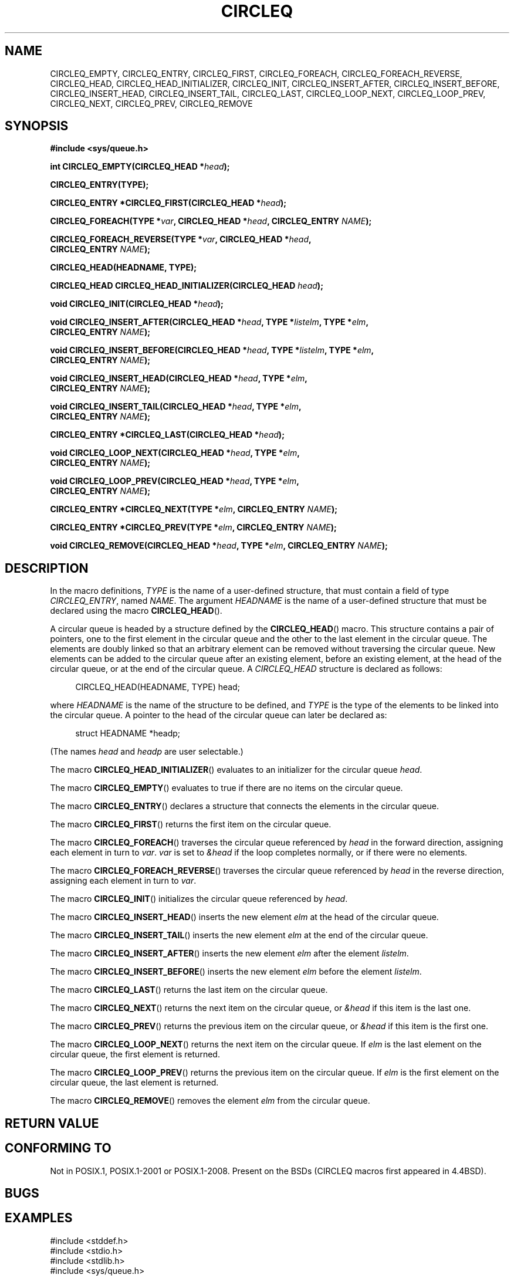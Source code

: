 .\" Copyright (c) 1993
.\"    The Regents of the University of California.  All rights reserved.
.\" and Copyright (c) 2020 by Alejandro Colomar <colomar.6.4.3@gmail.com>
.\"
.\" %%%LICENSE_START(BSD_3_CLAUSE_UCB)
.\" Redistribution and use in source and binary forms, with or without
.\" modification, are permitted provided that the following conditions
.\" are met:
.\" 1. Redistributions of source code must retain the above copyright
.\"    notice, this list of conditions and the following disclaimer.
.\" 2. Redistributions in binary form must reproduce the above copyright
.\"    notice, this list of conditions and the following disclaimer in the
.\"    documentation and/or other materials provided with the distribution.
.\" 3. Neither the name of the University nor the names of its contributors
.\"    may be used to endorse or promote products derived from this software
.\"    without specific prior written permission.
.\"
.\" THIS SOFTWARE IS PROVIDED BY THE REGENTS AND CONTRIBUTORS ``AS IS'' AND
.\" ANY EXPRESS OR IMPLIED WARRANTIES, INCLUDING, BUT NOT LIMITED TO, THE
.\" IMPLIED WARRANTIES OF MERCHANTABILITY AND FITNESS FOR A PARTICULAR PURPOSE
.\" ARE DISCLAIMED.  IN NO EVENT SHALL THE REGENTS OR CONTRIBUTORS BE LIABLE
.\" FOR ANY DIRECT, INDIRECT, INCIDENTAL, SPECIAL, EXEMPLARY, OR CONSEQUENTIAL
.\" DAMAGES (INCLUDING, BUT NOT LIMITED TO, PROCUREMENT OF SUBSTITUTE GOODS
.\" OR SERVICES; LOSS OF USE, DATA, OR PROFITS; OR BUSINESS INTERRUPTION)
.\" HOWEVER CAUSED AND ON ANY THEORY OF LIABILITY, WHETHER IN CONTRACT, STRICT
.\" LIABILITY, OR TORT (INCLUDING NEGLIGENCE OR OTHERWISE) ARISING IN ANY WAY
.\" OUT OF THE USE OF THIS SOFTWARE, EVEN IF ADVISED OF THE POSSIBILITY OF
.\" SUCH DAMAGE.
.\" %%%LICENSE_END
.\"
.\"
.TH CIRCLEQ 3 2020-10-21 "GNU" "Linux Programmer's Manual"
.SH NAME
CIRCLEQ_EMPTY,
CIRCLEQ_ENTRY,
CIRCLEQ_FIRST,
CIRCLEQ_FOREACH,
CIRCLEQ_FOREACH_REVERSE,
CIRCLEQ_HEAD,
CIRCLEQ_HEAD_INITIALIZER,
CIRCLEQ_INIT,
CIRCLEQ_INSERT_AFTER,
CIRCLEQ_INSERT_BEFORE,
CIRCLEQ_INSERT_HEAD,
CIRCLEQ_INSERT_TAIL,
CIRCLEQ_LAST,
CIRCLEQ_LOOP_NEXT,
CIRCLEQ_LOOP_PREV,
CIRCLEQ_NEXT,
CIRCLEQ_PREV,
CIRCLEQ_REMOVE
.SH SYNOPSIS
.nf
.B #include <sys/queue.h>
.PP
.BI "int CIRCLEQ_EMPTY(CIRCLEQ_HEAD *" head ");"
.PP
.B CIRCLEQ_ENTRY(TYPE);
.PP
.BI "CIRCLEQ_ENTRY *CIRCLEQ_FIRST(CIRCLEQ_HEAD *" head ");"
.PP
.BI "CIRCLEQ_FOREACH(TYPE *" var ", CIRCLEQ_HEAD *" head ", CIRCLEQ_ENTRY " NAME ");"
.PP
.BI "CIRCLEQ_FOREACH_REVERSE(TYPE *" var ", CIRCLEQ_HEAD *" head ","
.BI "                CIRCLEQ_ENTRY " NAME ");"
.PP
.B CIRCLEQ_HEAD(HEADNAME, TYPE);
.PP
.BI "CIRCLEQ_HEAD CIRCLEQ_HEAD_INITIALIZER(CIRCLEQ_HEAD " head ");"
.PP
.BI "void CIRCLEQ_INIT(CIRCLEQ_HEAD *" head ");"
.PP
.BI "void CIRCLEQ_INSERT_AFTER(CIRCLEQ_HEAD *" head ", TYPE *" listelm ", TYPE *" elm ","
.BI "                CIRCLEQ_ENTRY " NAME ");"
.PP
.BI "void CIRCLEQ_INSERT_BEFORE(CIRCLEQ_HEAD *" head ", TYPE *" listelm ", TYPE *" elm ","
.BI "                CIRCLEQ_ENTRY " NAME ");"
.PP
.BI "void CIRCLEQ_INSERT_HEAD(CIRCLEQ_HEAD *" head ", TYPE *" elm ","
.BI "                CIRCLEQ_ENTRY " NAME ");"
.PP
.BI "void CIRCLEQ_INSERT_TAIL(CIRCLEQ_HEAD *" head ", TYPE *" elm ","
.BI "                CIRCLEQ_ENTRY " NAME ");"
.PP
.BI "CIRCLEQ_ENTRY *CIRCLEQ_LAST(CIRCLEQ_HEAD *" head ");"
.PP
.BI "void CIRCLEQ_LOOP_NEXT(CIRCLEQ_HEAD *" head ", TYPE *" elm ","
.BI "                CIRCLEQ_ENTRY " NAME ");"
.PP
.BI "void CIRCLEQ_LOOP_PREV(CIRCLEQ_HEAD *" head ", TYPE *" elm ","
.BI "                CIRCLEQ_ENTRY " NAME ");"
.PP
.BI "CIRCLEQ_ENTRY *CIRCLEQ_NEXT(TYPE *" elm ", CIRCLEQ_ENTRY " NAME ");"
.PP
.BI "CIRCLEQ_ENTRY *CIRCLEQ_PREV(TYPE *" elm ", CIRCLEQ_ENTRY " NAME ");"
.PP
.BI "void CIRCLEQ_REMOVE(CIRCLEQ_HEAD *" head ", TYPE *" elm ", CIRCLEQ_ENTRY " NAME ");"
.SH DESCRIPTION
In the macro definitions,
.I TYPE
is the name of a user-defined structure,
that must contain a field of type
.IR CIRCLEQ_ENTRY ,
named
.IR NAME .
The argument
.I HEADNAME
is the name of a user-defined structure that must be declared
using the macro
.BR CIRCLEQ_HEAD ().
.PP
A circular queue is headed by a structure defined by the
.BR CIRCLEQ_HEAD ()
macro.
This structure contains a pair of pointers,
one to the first element in the circular queue and the other to
the last element in the circular queue.
The elements are doubly linked so that an arbitrary element can be
removed without traversing the circular queue.
New elements can be added to the circular queue after an existing element,
before an existing element, at the head of the circular queue,
or at the end of the circular queue.
A
.I CIRCLEQ_HEAD
structure is declared as follows:
.PP
.in +4
.EX
CIRCLEQ_HEAD(HEADNAME, TYPE) head;
.EE
.in
.PP
where
.I HEADNAME
is the name of the structure to be defined, and
.I TYPE
is the type of the elements to be linked into the circular queue.
A pointer to the head of the circular queue can later be declared as:
.PP
.in +4
.EX
struct HEADNAME *headp;
.EE
.in
.PP
(The names
.I head
and
.I headp
are user selectable.)
.PP
The macro
.BR CIRCLEQ_HEAD_INITIALIZER ()
evaluates to an initializer for the circular queue
.IR head .
.PP
The macro
.BR CIRCLEQ_EMPTY ()
evaluates to true if there are no items on the circular queue.
.PP
The macro
.BR CIRCLEQ_ENTRY ()
declares a structure that connects the elements in
the circular queue.
.PP
The macro
.BR CIRCLEQ_FIRST ()
returns the first item on the circular queue.
.PP
The macro
.BR CIRCLEQ_FOREACH ()
traverses the circular queue referenced by
.I head
in the forward direction, assigning each element in turn to
.IR var .
.I var
is set to
.I &head
if the loop completes normally, or if there were no elements.
.PP
The macro
.BR CIRCLEQ_FOREACH_REVERSE ()
traverses the circular queue referenced by
.I head
in the reverse direction, assigning each element in turn to
.IR var .
.PP
The macro
.BR CIRCLEQ_INIT ()
initializes the circular queue referenced by
.IR head .
.PP
The macro
.BR CIRCLEQ_INSERT_HEAD ()
inserts the new element
.I elm
at the head of the circular queue.
.PP
The macro
.BR CIRCLEQ_INSERT_TAIL ()
inserts the new element
.I elm
at the end of the circular queue.
.PP
The macro
.BR CIRCLEQ_INSERT_AFTER ()
inserts the new element
.I elm
after the element
.IR listelm .
.PP
The macro
.BR CIRCLEQ_INSERT_BEFORE ()
inserts the new element
.I elm
before the element
.IR listelm .
.PP
The macro
.BR CIRCLEQ_LAST ()
returns the last item on the circular queue.
.PP
The macro
.BR CIRCLEQ_NEXT ()
returns the next item on the circular queue, or
.I &head
if this item is the last one.
.PP
The macro
.BR CIRCLEQ_PREV ()
returns the previous item on the circular queue, or
.I &head
if this item is the first one.
.PP
The macro
.BR CIRCLEQ_LOOP_NEXT ()
returns the next item on the circular queue.
If
.I elm
is the last element on the circular queue, the first element is returned.
.PP
The macro
.BR CIRCLEQ_LOOP_PREV ()
returns the previous item on the circular queue.
If
.I elm
is the first element on the circular queue, the last element is returned.
.PP
The macro
.BR CIRCLEQ_REMOVE ()
removes the element
.I elm
from the circular queue.
.SH RETURN VALUE
.SH CONFORMING TO
Not in POSIX.1, POSIX.1-2001 or POSIX.1-2008.
Present on the BSDs
(CIRCLEQ macros first appeared in 4.4BSD).
.SH BUGS
.SH EXAMPLES
.EX
#include <stddef.h>
#include <stdio.h>
#include <stdlib.h>
#include <sys/queue.h>

struct entry {
    int data;
    CIRCLEQ_ENTRY(entry) entries;           /* Queue. */
};

CIRCLEQ_HEAD(circlehead, entry);

int
main(void)
{
    struct entry *n1, *n2, *n3, *np;
    struct circlehead head;                 /* Queue head. */
    int i;

    CIRCLEQ_INIT(&head);                    /* Initialize the queue. */

    n1 = malloc(sizeof(struct entry));      /* Insert at the head. */
    CIRCLEQ_INSERT_HEAD(&head, n1, entries);

    n1 = malloc(sizeof(struct entry));      /* Insert at the tail. */
    CIRCLEQ_INSERT_TAIL(&head, n1, entries);

    n2 = malloc(sizeof(struct entry));      /* Insert after. */
    CIRCLEQ_INSERT_AFTER(&head, n1, n2, entries);

    n3 = malloc(sizeof(struct entry));      /* Insert before. */
    CIRCLEQ_INSERT_BEFORE(&head, n2, n3, entries);

    CIRCLEQ_REMOVE(&head, n2, entries);     /* Deletion. */
    free(n2);
                                            /* Forward traversal. */
    i = 0;
    CIRCLEQ_FOREACH(np, &head, entries)
        np->data = i++;
                                            /* Reverse traversal. */
    CIRCLEQ_FOREACH_REVERSE(np, &head, entries)
        printf("%i\en", np->data);
                                            /* Queue deletion. */
    n1 = CIRCLEQ_FIRST(&head);
    while (n1 != (void *)&head) {
        n2 = CIRCLEQ_NEXT(n1, entries);
        free(n1);
        n1 = n2;
    }
    CIRCLEQ_INIT(&head);

    exit(EXIT_SUCCESS);
}
.EE
.SH SEE ALSO
